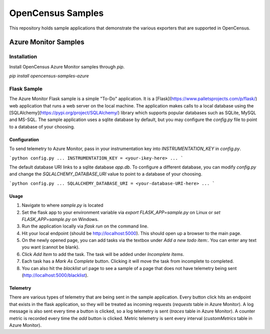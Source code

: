 OpenCensus Samples
******************

This repository holds sample applications that demonstrate the various exporters that are supported in OpenCensus.

Azure Monitor Samples
=====================

Installation
------------

Install OpenCensus Azure Monitor samples through `pip`.

`pip install opencensus-samples-azure`


Flask Sample
------------

The Azure Monitor Flask sample is a simple "To-Do" application.
It is a [Flask](https://www.palletsprojects.com/p/flask/) web application that runs a web server on the local machine.
The application makes calls to a local database using the [SQLAlchemy](https://pypi.org/project/SQLAlchemy/) library which supports popular databases such as SQLite, MySQL and MS-SQL.
The sample application uses a sqlite database by default, but you may configure the `config.py` file to point to a database of your choosing.

Configuration
^^^^^^^^^^^^^

To send telemetry to Azure Monitor, pass in your instrumentation key into `INSTRUMENTATION_KEY` in `config.py`.

```python
config.py
...
INSTRUMENTATION_KEY = <your-ikey-here>
...
```

The default database URI links to a sqlite database `app.db`.
To configure a different database, you can modify `config.py` and change the `SQLALCHEMY_DATABASE_URI` value to point to a database of your choosing.

```python
config.py
...
SQLALCHEMY_DATABASE_URI = <your-database-URI-here>
...
```

Usage
^^^^^

1. Navigate to where `sample.py` is located
2. Set the flask app to your environment variable via `export FLASK_APP=sample.py` on Linux or `set FLASK_APP=sample.py` on Windows.
3. Run the application locally via `flask run` on the command line.
4. Hit your local endpoint (should be http://localhost:5000). This should open up a browser to the main page.
5. On the newly opened page, you can add tasks via the textbox under `Add a new todo item:`. You can enter any text you want (cannot be blank).
6. Click `Add Item` to add the task. The task will be added under `Incomplete Items`.
7. Each task has a `Mark As Complete` button. Clicking it will move the task from incomplete to completed.
8. You can also hit the `blacklist` url page to see a sample of a page that does not have telemetry being sent (http://localhost:5000/blacklist).

Telemetry
^^^^^^^^^

There are various types of telemetry that are being sent in the sample application.
Every button click hits an endpoint that exists in the flask application, so they will be treated as incoming requests (`requests` table in Azure Monitor).
A log message is also sent every time a button is clicked, so a log telemetry is sent (`traces` table in Azure Monitor).
A counter metric is recorded every time the `add` button is clicked. Metric telemetry is sent every interval (`customMetrics` table in Azure Monitor).